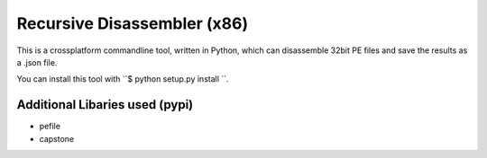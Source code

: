 Recursive Disassembler (x86)
============================

This is a crossplatform commandline tool, written in Python, which can disassemble 32bit PE files and save the results as a .json file.

You can install this tool with ``$ python setup.py install ``.

Additional Libaries used (pypi)
-------------------------------
* pefile
* capstone